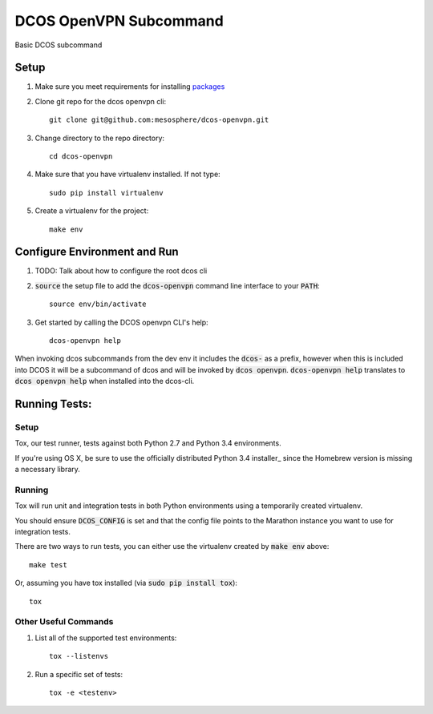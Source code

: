 DCOS OpenVPN Subcommand
==========================
Basic DCOS subcommand

Setup
-----
#. Make sure you meet requirements for installing packages_
#. Clone git repo for the dcos openvpn cli::

    git clone git@github.com:mesosphere/dcos-openvpn.git

#. Change directory to the repo directory::

    cd dcos-openvpn

#. Make sure that you have virtualenv installed. If not type::

    sudo pip install virtualenv

#. Create a virtualenv for the project::

    make env

Configure Environment and Run
-----------------------------

#. TODO: Talk about how to configure the root dcos cli

#. :code:`source` the setup file to add the :code:`dcos-openvpn` command line interface to your
   :code:`PATH`::

    source env/bin/activate

#. Get started by calling the DCOS openvpn CLI's help::

    dcos-openvpn help

When invoking dcos subcommands from the dev env it includes the :code:`dcos-` as a prefix, however when this is included into DCOS it will be a subcommand of dcos and will be invoked by :code:`dcos openvpn`.   :code:`dcos-openvpn help` translates to :code:`dcos openvpn help` when installed into the dcos-cli.

Running Tests:
--------------

Setup
#####

Tox, our test runner, tests against both Python 2.7 and Python 3.4 environments.

If you're using OS X, be sure to use the officially distributed Python 3.4 installer_ since the
Homebrew version is missing a necessary library.

Running
#######

Tox will run unit and integration tests in both Python environments using a temporarily created
virtualenv.

You should ensure :code:`DCOS_CONFIG` is set and that the config file points to the Marathon
instance you want to use for integration tests.

There are two ways to run tests, you can either use the virtualenv created by :code:`make env`
above::

    make test

Or, assuming you have tox installed (via :code:`sudo pip install tox`)::

    tox

Other Useful Commands
#####################

#. List all of the supported test environments::

    tox --listenvs

#. Run a specific set of tests::

    tox -e <testenv>

.. _packages: https://packaging.python.org/en/latest/installing.html#installing-requirements
